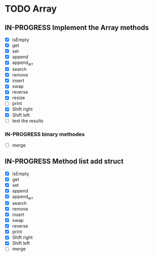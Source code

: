
* TODO Array
** IN-PROGRESS Implement the Array methods
   - [X] isEmpty
   - [X] get
   - [X] set
   - [X] append
   - [X] append_arr
   - [X] search
   - [X] remove
   - [X] insert
   - [X] swap
   - [X] reverse
   - [X] resize
   - [-] print
   - [X] Shift right
   - [X] Shift left
   - [ ] test the results
*** IN-PROGRESS binary methodes
   - [ ] merge

** IN-PROGRESS Method list add struct
   - [X] isEmpty
   - [X] get
   - [X] set
   - [X] append
   - [X] append_arr
   - [X] search
   - [X] remove
   - [X] insert
   - [X] swap
   - [X] reverse
   - [X] print
   - [X] Shift right
   - [X] Shift left
   - [ ] merge

